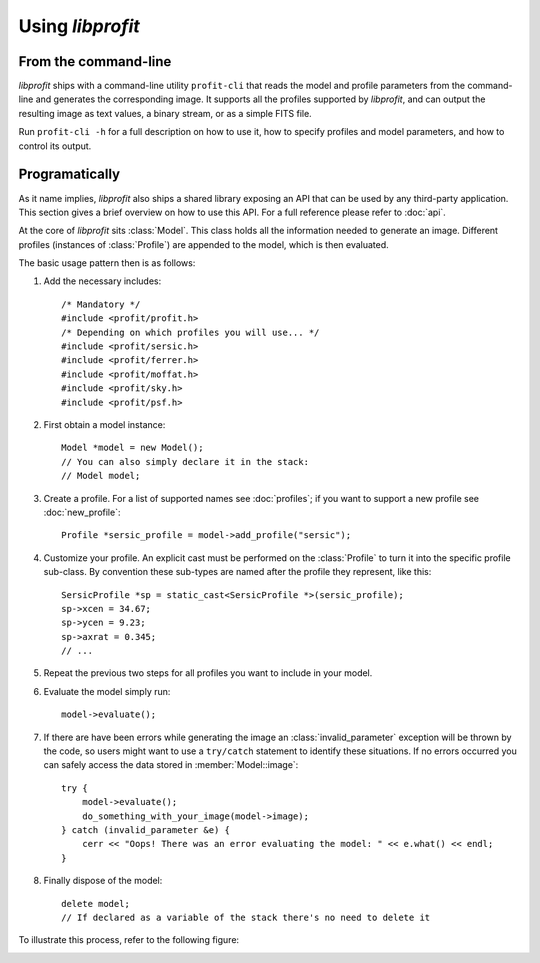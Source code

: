 Using *libprofit*
=================

From the command-line
---------------------

*libprofit* ships with a command-line utility ``profit-cli``
that reads the model and profile parameters from the command-line
and generates the corresponding image.
It supports all the profiles supported by *libprofit*,
and can output the resulting image as text values, a binary stream,
or as a simple FITS file.

Run ``profit-cli -h`` for a full description on how to use it,
how to specify profiles and model parameters,
and how to control its output.

Programatically
---------------

As it name implies, *libprofit* also ships a shared library
exposing an API that can be used by any third-party application.
This section gives a brief overview on how to use this API.
For a full reference please refer to :doc:`api`.

.. default-domain:: cpp
.. highlight:: cpp
.. namespace:: profit

At the core of *libprofit* sits :class:`Model`.
This class holds all the information needed to generate an image.
Different profiles (instances of :class:`Profile`)
are appended to the model, which is then evaluated.

The basic usage pattern then is as follows:

#. Add the necessary includes::

	 /* Mandatory */
	 #include <profit/profit.h>
	 /* Depending on which profiles you will use... */
	 #include <profit/sersic.h>
	 #include <profit/ferrer.h>
	 #include <profit/moffat.h>
	 #include <profit/sky.h>
	 #include <profit/psf.h>

#. First obtain a model instance::

	 Model *model = new Model();
	 // You can also simply declare it in the stack:
	 // Model model;

#. Create a profile. For a list of supported names see :doc:`profiles`;
   if you want to support a new profile see :doc:`new_profile`::

	 Profile *sersic_profile = model->add_profile("sersic");

#. Customize your profile.
   An explicit cast must be performed on the :class:`Profile` to turn it
   into the specific profile sub-class.
   By convention these sub-types are named after the profile they represent,
   like this::

	 SersicProfile *sp = static_cast<SersicProfile *>(sersic_profile);
	 sp->xcen = 34.67;
	 sp->ycen = 9.23;
	 sp->axrat = 0.345;
	 // ...

#. Repeat the previous two steps for all profiles
   you want to include in your model.

#. Evaluate the model simply run::

	 model->evaluate();

#. If there are have been errors
   while generating the image
   an :class:`invalid_parameter` exception will be thrown by the code,
   so users might want to use a ``try/catch`` statement
   to identify these situations.
   If no errors occurred you can safely access the data
   stored in :member:`Model::image`::

	 try {
	     model->evaluate();
	     do_something_with_your_image(model->image);
	 } catch (invalid_parameter &e) {
	     cerr << "Oops! There was an error evaluating the model: " << e.what() << endl;
	 }

#. Finally dispose of the model::

	 delete model;
	 // If declared as a variable of the stack there's no need to delete it

To illustrate this process, refer to the following figure:

.. image:: images/evaluation.png
